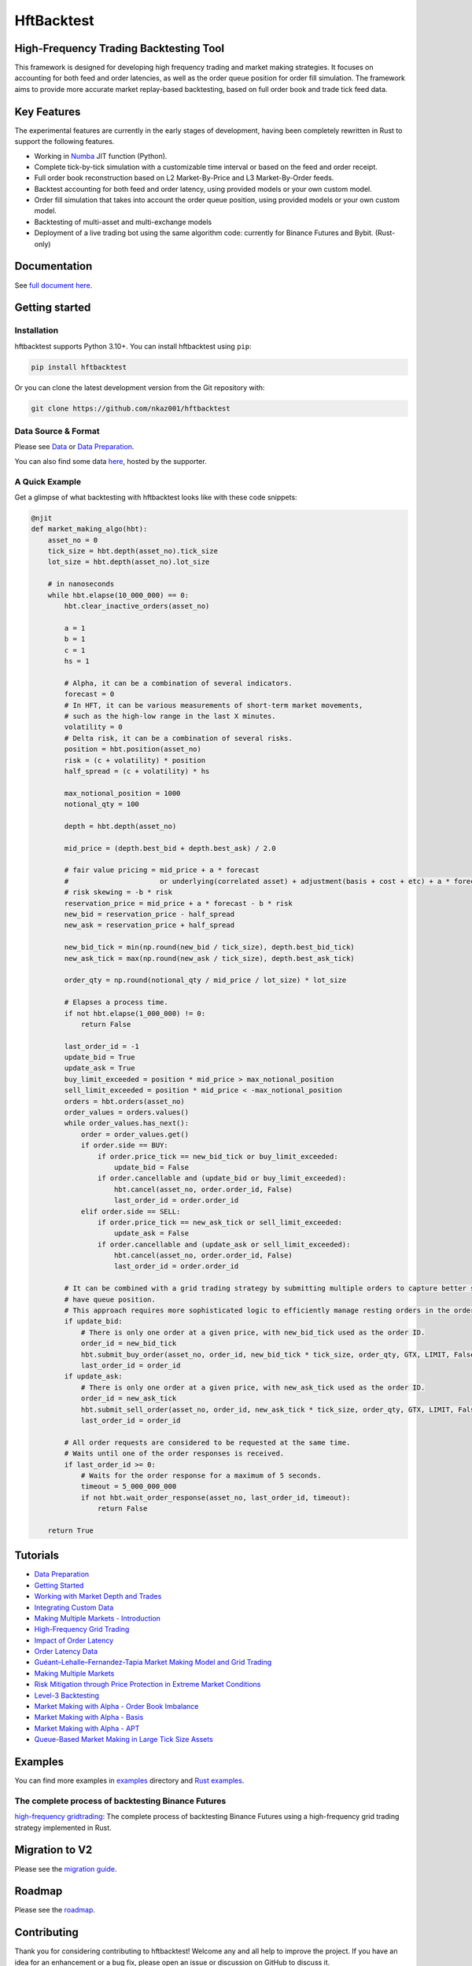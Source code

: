 ===========
HftBacktest
===========

|codeql| |python| |pypi| |downloads| |rustc| |crates| |license| |docs| |roadmap| |github|

High-Frequency Trading Backtesting Tool
=======================================

This framework is designed for developing high frequency trading and market making strategies. It focuses on accounting for both feed and order latencies, as well as the order queue position for order fill simulation. The framework aims to provide more accurate market replay-based backtesting, based on full order book and trade tick feed data.

Key Features
============

The experimental features are currently in the early stages of development, having been completely rewritten in Rust to
support the following features.

* Working in `Numba <https://numba.pydata.org/>`_ JIT function (Python).
* Complete tick-by-tick simulation with a customizable time interval or based on the feed and order receipt.
* Full order book reconstruction based on L2 Market-By-Price and L3 Market-By-Order feeds.
* Backtest accounting for both feed and order latency, using provided models or your own custom model.
* Order fill simulation that takes into account the order queue position, using provided models or your own custom model.
* Backtesting of multi-asset and multi-exchange models
* Deployment of a live trading bot using the same algorithm code: currently for Binance Futures and Bybit. (Rust-only)

Documentation
=============

See `full document here <https://hftbacktest.readthedocs.io/>`_.

Getting started
===============

Installation
------------

hftbacktest supports Python 3.10+. You can install hftbacktest using ``pip``:

.. code-block:: console

 pip install hftbacktest

Or you can clone the latest development version from the Git repository with:

.. code-block:: console

 git clone https://github.com/nkaz001/hftbacktest

Data Source & Format
--------------------

Please see `Data <https://hftbacktest.readthedocs.io/en/latest/data.html>`_ or `Data Preparation <https://hftbacktest.readthedocs.io/en/latest/tutorials/Data%20Preparation.html>`_.

You can also find some data `here <https://reach.stratosphere.capital/data/usdm/>`_, hosted by the supporter.

A Quick Example
---------------

Get a glimpse of what backtesting with hftbacktest looks like with these code snippets:

.. code-block:: python

    @njit
    def market_making_algo(hbt):
        asset_no = 0
        tick_size = hbt.depth(asset_no).tick_size
        lot_size = hbt.depth(asset_no).lot_size

        # in nanoseconds
        while hbt.elapse(10_000_000) == 0:
            hbt.clear_inactive_orders(asset_no)

            a = 1
            b = 1
            c = 1
            hs = 1

            # Alpha, it can be a combination of several indicators.
            forecast = 0
            # In HFT, it can be various measurements of short-term market movements,
            # such as the high-low range in the last X minutes.
            volatility = 0
            # Delta risk, it can be a combination of several risks.
            position = hbt.position(asset_no)
            risk = (c + volatility) * position
            half_spread = (c + volatility) * hs

            max_notional_position = 1000
            notional_qty = 100

            depth = hbt.depth(asset_no)

            mid_price = (depth.best_bid + depth.best_ask) / 2.0

            # fair value pricing = mid_price + a * forecast
            #                      or underlying(correlated asset) + adjustment(basis + cost + etc) + a * forecast
            # risk skewing = -b * risk
            reservation_price = mid_price + a * forecast - b * risk
            new_bid = reservation_price - half_spread
            new_ask = reservation_price + half_spread

            new_bid_tick = min(np.round(new_bid / tick_size), depth.best_bid_tick)
            new_ask_tick = max(np.round(new_ask / tick_size), depth.best_ask_tick)

            order_qty = np.round(notional_qty / mid_price / lot_size) * lot_size

            # Elapses a process time.
            if not hbt.elapse(1_000_000) != 0:
                return False

            last_order_id = -1
            update_bid = True
            update_ask = True
            buy_limit_exceeded = position * mid_price > max_notional_position
            sell_limit_exceeded = position * mid_price < -max_notional_position
            orders = hbt.orders(asset_no)
            order_values = orders.values()
            while order_values.has_next():
                order = order_values.get()
                if order.side == BUY:
                    if order.price_tick == new_bid_tick or buy_limit_exceeded:
                        update_bid = False
                    if order.cancellable and (update_bid or buy_limit_exceeded):
                        hbt.cancel(asset_no, order.order_id, False)
                        last_order_id = order.order_id
                elif order.side == SELL:
                    if order.price_tick == new_ask_tick or sell_limit_exceeded:
                        update_ask = False
                    if order.cancellable and (update_ask or sell_limit_exceeded):
                        hbt.cancel(asset_no, order.order_id, False)
                        last_order_id = order.order_id

            # It can be combined with a grid trading strategy by submitting multiple orders to capture better spreads and
            # have queue position.
            # This approach requires more sophisticated logic to efficiently manage resting orders in the order book.
            if update_bid:
                # There is only one order at a given price, with new_bid_tick used as the order ID.
                order_id = new_bid_tick
                hbt.submit_buy_order(asset_no, order_id, new_bid_tick * tick_size, order_qty, GTX, LIMIT, False)
                last_order_id = order_id
            if update_ask:
                # There is only one order at a given price, with new_ask_tick used as the order ID.
                order_id = new_ask_tick
                hbt.submit_sell_order(asset_no, order_id, new_ask_tick * tick_size, order_qty, GTX, LIMIT, False)
                last_order_id = order_id

            # All order requests are considered to be requested at the same time.
            # Waits until one of the order responses is received.
            if last_order_id >= 0:
                # Waits for the order response for a maximum of 5 seconds.
                timeout = 5_000_000_000
                if not hbt.wait_order_response(asset_no, last_order_id, timeout):
                    return False

        return True


Tutorials
=========
* `Data Preparation <https://hftbacktest.readthedocs.io/en/latest/tutorials/Data%20Preparation.html>`_
* `Getting Started <https://hftbacktest.readthedocs.io/en/latest/tutorials/Getting%20Started.html>`_
* `Working with Market Depth and Trades <https://hftbacktest.readthedocs.io/en/latest/tutorials/Working%20with%20Market%20Depth%20and%20Trades.html>`_
* `Integrating Custom Data <https://hftbacktest.readthedocs.io/en/latest/tutorials/Integrating%20Custom%20Data.html>`_
* `Making Multiple Markets - Introduction <https://hftbacktest.readthedocs.io/en/latest/tutorials/Making%20Multiple%20Markets%20-%20Introduction.html>`_
* `High-Frequency Grid Trading <https://hftbacktest.readthedocs.io/en/latest/tutorials/High-Frequency%20Grid%20Trading.html>`_
* `Impact of Order Latency <https://hftbacktest.readthedocs.io/en/latest/tutorials/Impact%20of%20Order%20Latency.html>`_
* `Order Latency Data <https://hftbacktest.readthedocs.io/en/latest/tutorials/Order%20Latency%20Data.html>`_
* `Guéant–Lehalle–Fernandez-Tapia Market Making Model and Grid Trading <https://hftbacktest.readthedocs.io/en/latest/tutorials/GLFT%20Market%20Making%20Model%20and%20Grid%20Trading.html>`_
* `Making Multiple Markets <https://hftbacktest.readthedocs.io/en/latest/tutorials/Making%20Multiple%20Markets.html>`_
* `Risk Mitigation through Price Protection in Extreme Market Conditions <https://hftbacktest.readthedocs.io/en/latest/tutorials/Risk%20Mitigation%20through%20Price%20Protection%20in%20Extreme%20Market%20Conditions.html>`_
* `Level-3 Backtesting <https://hftbacktest.readthedocs.io/en/latest/tutorials/Level-3%20Backtesting.html>`_
* `Market Making with Alpha - Order Book Imbalance <https://hftbacktest.readthedocs.io/en/latest/tutorials/Market%20Making%20with%20Alpha%20-%20Order%20Book%20Imbalance.html>`_
* `Market Making with Alpha - Basis <https://hftbacktest.readthedocs.io/en/latest/tutorials/Market%20Making%20with%20Alpha%20-%20Basis.html>`_
* `Market Making with Alpha - APT <https://hftbacktest.readthedocs.io/en/latest/tutorials/Market%20Making%20with%20Alpha%20-%20APT.html>`_
* `Queue-Based Market Making in Large Tick Size Assets <https://hftbacktest.readthedocs.io/en/latest/tutorials/Queue-Based%20Market%20Making%20in%20Large%20Tick%20Size%20Assets.html>`_

Examples
========

You can find more examples in `examples <https://github.com/nkaz001/hftbacktest/tree/master/examples>`_ directory and `Rust examples <https://github.com/nkaz001/hftbacktest/blob/master/hftbacktest/examples/>`_.

The complete process of backtesting Binance Futures
---------------------------------------------------
`high-frequency gridtrading <https://github.com/nkaz001/hftbacktest/blob/master/hftbacktest/examples/gridtrading.ipynb>`_: The complete process of backtesting Binance Futures using a high-frequency grid trading strategy implemented in Rust.

Migration to V2
===============
Please see the `migration guide <https://hftbacktest.readthedocs.io/en/latest/migration2.html>`_.

Roadmap
=======

Please see the `roadmap <https://github.com/nkaz001/hftbacktest/blob/master/ROADMAP.md>`_.

Contributing
============

Thank you for considering contributing to hftbacktest! Welcome any and all help to improve the project. If you have an
idea for an enhancement or a bug fix, please open an issue or discussion on GitHub to discuss it.

The following items are examples of contributions you can make to this project:

Please see the `roadmap <https://github.com/nkaz001/hftbacktest/blob/master/ROADMAP.md>`_.

.. |python| image:: https://shields.io/badge/python-3.10-blue
    :alt: Python Version
    :target: https://www.python.org/

.. |codeql| image:: https://github.com/nkaz001/hftbacktest/actions/workflows/codeql.yml/badge.svg?branch=master&event=push
    :alt: CodeQL
    :target: https://github.com/nkaz001/hftbacktest/actions/workflows/codeql.yml

.. |pypi| image:: https://badge.fury.io/py/hftbacktest.svg
    :alt: Package Version
    :target: https://pypi.org/project/hftbacktest

.. |downloads| image:: https://static.pepy.tech/badge/hftbacktest
    :alt: Downloads
    :target: https://pepy.tech/project/hftbacktest

.. |crates| image:: https://img.shields.io/crates/v/hftbacktest.svg
    :alt: Rust crates.io version
    :target: https://crates.io/crates/hftbacktest

.. |license| image:: https://img.shields.io/badge/License-MIT-green.svg
    :alt: License
    :target: https://github.com/nkaz001/hftbacktest/blob/master/LICENSE

.. |docs| image:: https://readthedocs.org/projects/hftbacktest/badge/?version=latest
    :target: https://hftbacktest.readthedocs.io/en/latest/?badge=latest
    :alt: Documentation Status

.. |roadmap| image:: https://img.shields.io/badge/Roadmap-gray
    :target: https://github.com/nkaz001/hftbacktest/blob/master/ROADMAP.md
    :alt: Roadmap

.. |github| image:: https://img.shields.io/github/stars/nkaz001/hftbacktest?style=social
    :target: https://github.com/nkaz001/hftbacktest
    :alt: Github

.. |rustc| image:: https://shields.io/badge/rustc-1.84-blue
    :alt: Rust Version
    :target: https://www.rust-lang.org/
